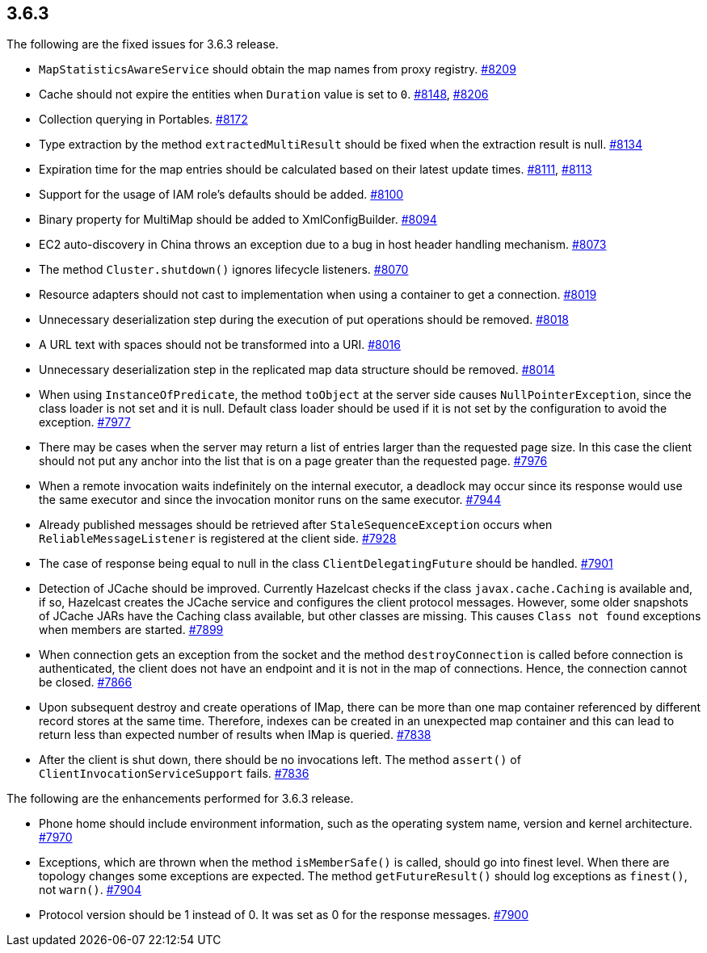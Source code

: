 
== 3.6.3

The following are the fixed issues for 3.6.3 release.

* `MapStatisticsAwareService` should obtain the map names from proxy
registry. https://github.com/hazelcast/hazelcast/issues/8209[#8209]
* Cache should not expire the entities when `Duration` value is set to
`0`. https://github.com/hazelcast/hazelcast/issues/[#8148], https://github.com/hazelcast/hazelcast/issues/8206[#8206]
* Collection querying in Portables. https://github.com/hazelcast/hazelcast/issues/8172[#8172]
* Type extraction by the method `extractedMultiResult` should be fixed
when the extraction result is null. https://github.com/hazelcast/hazelcast/issues/8134[#8134]
* Expiration time for the map entries should be calculated based on
their latest update times. https://github.com/hazelcast/hazelcast/issues/8111[#8111], https://github.com/hazelcast/hazelcast/issues/8113[#8113]
* Support for the usage of IAM role’s defaults should be added. https://github.com/hazelcast/hazelcast/issues/8100[#8100]
* Binary property for MultiMap should be added to XmlConfigBuilder.
https://github.com/hazelcast/hazelcast/issues/8094[#8094]
* EC2 auto-discovery in China throws an exception due to a bug in host
header handling mechanism. https://github.com/hazelcast/hazelcast/issues/8073[#8073]
* The method `Cluster.shutdown()` ignores lifecycle listeners. https://github.com/hazelcast/hazelcast/issues/8070[#8070]
* Resource adapters should not cast to implementation when using a
container to get a connection. https://github.com/hazelcast/hazelcast/issues/8019[#8019]
* Unnecessary deserialization step during the execution of put
operations should be removed. https://github.com/hazelcast/hazelcast/issues/8018[#8018]
* A URL text with spaces should not be transformed into a URI. https://github.com/hazelcast/hazelcast/issues/8016[#8016]
* Unnecessary deserialization step in the replicated map data structure
should be removed. https://github.com/hazelcast/hazelcast/issues/8014[#8014]
* When using `InstanceOfPredicate`, the method `toObject` at the server
side causes `NullPointerException`, since the class loader is not set
and it is null. Default class loader should be used if it is not set by
the configuration to avoid the exception. https://github.com/hazelcast/hazelcast/issues/7977[#7977]
* There may be cases when the server may return a list of entries larger
than the requested page size. In this case the client should not put any
anchor into the list that is on a page greater than the requested page.
https://github.com/hazelcast/hazelcast/issues/7976[#7976]
* When a remote invocation waits indefinitely on the internal executor,
a deadlock may occur since its response would use the same executor and
since the invocation monitor runs on the same executor. https://github.com/hazelcast/hazelcast/issues/7944[#7944]
* Already published messages should be retrieved after
`StaleSequenceException` occurs when `ReliableMessageListener` is
registered at the client side. https://github.com/hazelcast/hazelcast/issues/7928[#7928]
* The case of response being equal to null in the class
`ClientDelegatingFuture` should be handled. https://github.com/hazelcast/hazelcast/issues/7901[#7901]
* Detection of JCache should be improved. Currently Hazelcast checks if
the class `javax.cache.Caching` is available and, if so, Hazelcast
creates the JCache service and configures the client protocol messages.
However, some older snapshots of JCache JARs have the Caching class
available, but other classes are missing. This causes `Class not found`
exceptions when members are started. https://github.com/hazelcast/hazelcast/issues/7899[#7899]
* When connection gets an exception from the socket and the method
`destroyConnection` is called before connection is authenticated, the
client does not have an endpoint and it is not in the map of
connections. Hence, the connection cannot be closed. https://github.com/hazelcast/hazelcast/issues/7866[#7866]
* Upon subsequent destroy and create operations of IMap, there can be
more than one map container referenced by different record stores at the
same time. Therefore, indexes can be created in an unexpected map
container and this can lead to return less than expected number of
results when IMap is queried. https://github.com/hazelcast/hazelcast/issues/7838[#7838]
* After the client is shut down, there should be no invocations left.
The method `assert()` of `ClientInvocationServiceSupport` fails. https://github.com/hazelcast/hazelcast/issues/7836[#7836]

The following are the enhancements performed for 3.6.3 release.

* Phone home should include environment information, such as the
operating system name, version and kernel architecture. https://github.com/hazelcast/hazelcast/issues/7970[#7970]
* Exceptions, which are thrown when the method `isMemberSafe()` is
called, should go into finest level. When there are topology changes
some exceptions are expected. The method `getFutureResult()` should log
exceptions as `finest()`, not `warn()`. https://github.com/hazelcast/hazelcast/issues/7904[#7904]
* Protocol version should be 1 instead of 0. It was set as 0 for the
response messages. https://github.com/hazelcast/hazelcast/issues/7900[#7900]
